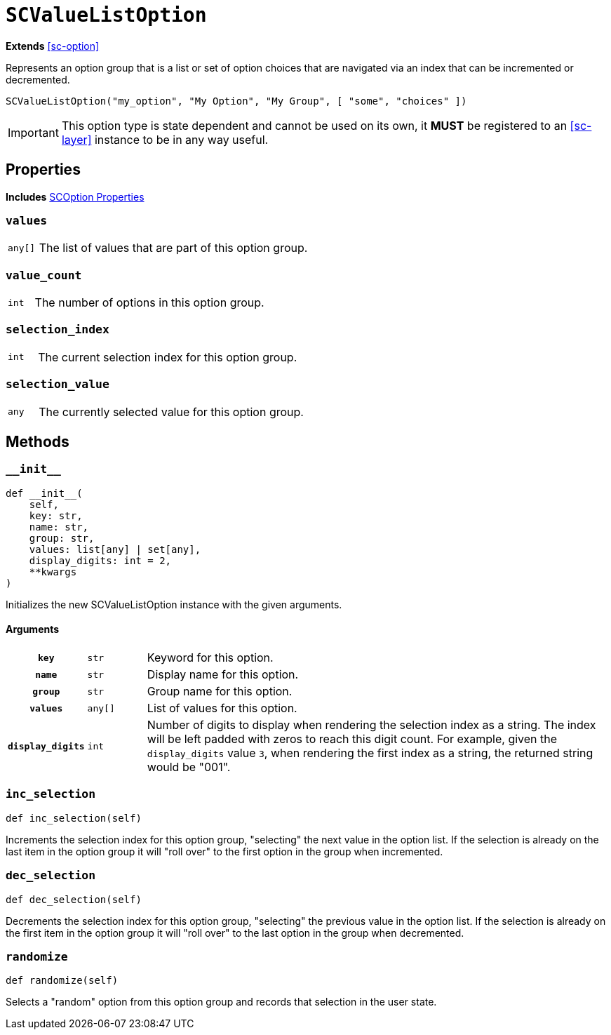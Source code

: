 [#sc-value-list-option]
= `SCValueListOption`
:icons: font
:source-highlighter: highlight.js

*Extends* <<sc-option>>

Represents an option group that is a list or set of option choices that are
navigated via an index that can be incremented or decremented.

[source, python]
----
SCValueListOption("my_option", "My Option", "My Group", [ "some", "choices" ])
----

[IMPORTANT]
--
This option type is state dependent and cannot be used on its own, it **MUST**
be registered to an <<sc-layer>> instance to be in any way useful.
--


[#sc-value-list-option-properties]
== Properties

*Includes* <<sc-option-properties, SCOption Properties>>


=== `values`

[cols="1m,9a"]
|===
| any[]
| The list of values that are part of this option group.
|===


=== `value_count`

[cols="1m,9a"]
|===
| int
| The number of options in this option group.
|===


=== `selection_index`

[cols="1m,9a"]
|===
| int
| The current selection index for this option group.
|===


=== `selection_value`

[cols="1m,9a"]
|===
| any
| The currently selected value for this option group.
|===


[#sc-value-list-option-methods]
== Methods


=== `+__init__+`

[source, python]
----
def __init__(
    self,
    key: str,
    name: str,
    group: str,
    values: list[any] | set[any],
    display_digits: int = 2,
    **kwargs
)
----

Initializes the new SCValueListOption instance with the given arguments.

==== Arguments

[cols="1h,1m,8a"]
|===
| `key`
| str
| Keyword for this option.

| `name`
| str
| Display name for this option.

| `group`
| str
| Group name for this option.

| `values`
| any[]
| List of values for this option.

| `display_digits`
| int
| Number of digits to display when rendering the selection index as a string.
The index will be left padded with zeros to reach this digit count.  For
example, given the `display_digits` value `3`, when rendering the first index as
a string, the returned string would be "001".
|===


=== `inc_selection`

[source, python]
----
def inc_selection(self)
----

Increments the selection index for this option group, "selecting" the next value
in the option list.  If the selection is already on the last item in the option
group it will "roll over" to the first option in the group when incremented.


=== `dec_selection`

[source, python]
----
def dec_selection(self)
----

Decrements the selection index for this option group, "selecting" the previous
value in the option list.  If the selection is already on the first item in the
option group it will "roll over" to the last option in the group when
decremented.


=== `randomize`

[source, python]
----
def randomize(self)
----

Selects a "random" option from this option group and records that selection in
the user state.

